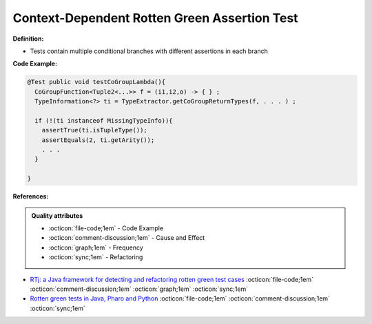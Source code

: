 Context-Dependent Rotten Green Assertion Test
^^^^^
**Definition:**

* Tests contain multiple conditional branches with different assertions in each branch


**Code Example:**

.. code-block:: java

  @Test public void testCoGroupLambda(){
    CoGroupFunction<Tuple2<...>> f = (i1,i2,o) -> { } ;
    TypeInformation<?> ti = TypeExtractor.getCoGroupReturnTypes(f, . . . ) ;

    if (!(ti instanceof MissingTypeInfo)){
      assertTrue(ti.isTupleType());
      assertEquals(2, ti.getArity());
      . . .
    }

  }

**References:**

.. admonition:: Quality attributes

    * :octicon:`file-code;1em` -  Code Example
    * :octicon:`comment-discussion;1em` -  Cause and Effect
    * :octicon:`graph;1em` -  Frequency
    * :octicon:`sync;1em` -  Refactoring

* `RTj: a Java framework for detecting and refactoring rotten green test cases <https://dl.acm.org/doi/10.1145/3377812.3382151>`_ :octicon:`file-code;1em` :octicon:`comment-discussion;1em` :octicon:`graph;1em` :octicon:`sync;1em`
* `Rotten green tests in Java, Pharo and Python <https://idp.springer.com/authorize/casa?redirect_uri=https://link.springer.com/article/10.1007/s10664-021-10016-2&casa_token=8C-rVSu9l74AAAAA:2s5rmzBFiH74xHZlTdpZsQCxwqL4cYIbWRH6Bdq1ehTjnxcpOwi8PPkhDrhKpHqjdrQf1_ZXaVRy5BysSQ>`_ :octicon:`file-code;1em` :octicon:`comment-discussion;1em` :octicon:`sync;1em`
